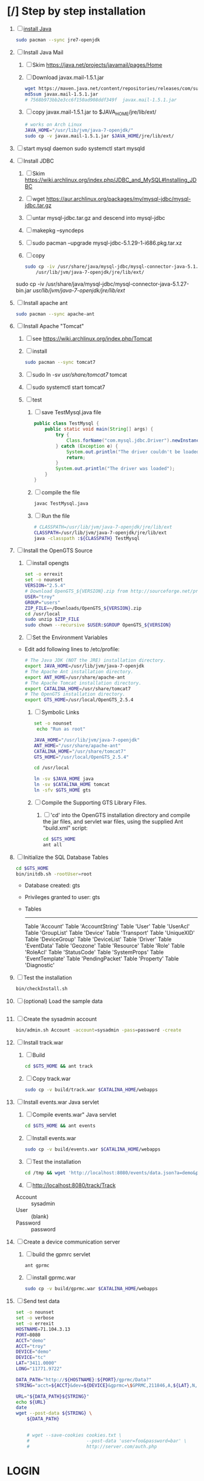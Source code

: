 * [/] Step by step installation
  1. [ ] [[https://wiki.archlinux.org/index.php/java][install Java]]
     #+BEGIN_SRC sh
       sudo pacman --sync jre7-openjdk
     #+END_SRC
  2. [ ] Install Java Mail
     1. [ ] Skim https://java.net/projects/javamail/pages/Home
     2. [ ] Download javax.mail-1.5.1.jar
	#+BEGIN_SRC sh :tangle download-javax.mail.sh :shebang #!/bin/sh
          wget https://maven.java.net/content/repositories/releases/com/sun/mail/javax.mail/1.5.1/javax.mail-1.5.1.jar
          md5sum javax.mail-1.5.1.jar
          # 7568b973bb2e3cc6f150ad908ddf349f  javax.mail-1.5.1.jar
	#+END_SRC
     3. [ ] copy javax.mail-1.5.1.jar to $JAVA_HOME/jre/lib/ext/
	#+BEGIN_SRC sh :tangle copy-javax.mail.sh :shebang #!/bin/sh
          # works on Arch Linux
          JAVA_HOME="/usr/lib/jvm/java-7-openjdk/"
          sudo cp -v javax.mail-1.5.1.jar $JAVA_HOME/jre/lib/ext/
	#+END_SRC
  3. [ ] start mysql daemon
     sudo systemctl start mysqld
  4. [ ] Install JDBC
     1. [ ] Skim https://wiki.archlinux.org/index.php/JDBC_and_MySQL#Installing_JDBC
     2. [ ] wget https://aur.archlinux.org/packages/my/mysql-jdbc/mysql-jdbc.tar.gz
     3. [ ] untar mysql-jdbc.tar.gz and descend into mysql-jdbc
     4. [ ] makepkg --syncdeps
     5. [ ] sudo pacman --upgrade mysql-jdbc-5.1.29-1-i686.pkg.tar.xz
     6. [ ] copy 
	#+BEGIN_SRC sh :tangle copy-mysql-connector.sh :shebang #!/bin/sh
          sudo cp -iv /usr/share/java/mysql-jdbc/mysql-connector-java-5.1.29-bin.jar \
              /usr/lib/jvm/java-7-openjdk/jre/lib/ext/
	#+END_SRC
	sudo cp -iv /usr/share/java/mysql-jdbc/mysql-connector-java-5.1.27-bin.jar /usr/lib/jvm/java-7-openjdk/jre/lib/ext/
  5. [ ] Install apache ant
     #+BEGIN_SRC sh
       sudo pacman --sync apache-ant
     #+END_SRC
  6. [ ] Install Apache "Tomcat"
     1. [ ] see https://wiki.archlinux.org/index.php/Tomcat
     2. [ ] install
        #+BEGIN_SRC sh
          sudo pacman --sync tomcat7
        #+END_SRC
     3. [ ] sudo ln -sv /usr/share/tomcat7/ tomcat
     4. [ ] sudo systemctl start tomcat7
     5. [ ] test
        1. [ ] save TestMysql.java file
           #+BEGIN_SRC java :tangle TestMysql.java
             public class TestMysql {
                 public static void main(String[] args) {
                     try {
                         Class.forName("com.mysql.jdbc.Driver").newInstance();
                     } catch (Exception e) {
                         System.out.println("The driver couldn't be loaded");
                         return;
                     }
                     System.out.println("The driver was loaded");
                 }
             }
           #+END_SRC
        2. [ ] compile the file
           #+BEGIN_SRC sh
             javac TestMysql.java
           #+END_SRC
        3. [ ] Run the file
           #+BEGIN_SRC sh :tangle run-TestMysql.sh :shebang #!/bin/sh
             # CLASSPATH=/usr/lib/jvm/java-7-openjdk/jre/lib/ext
             CLASSPATH=/usr/lib/jvm/java-7-openjdk/jre/lib/ext
             java -classpath :${CLASSPATH} TestMysql
           #+END_SRC
  7. [ ] Install the OpenGTS Source
     1. [ ] install opengts
        #+BEGIN_SRC sh :tangle install-opengts.sh :shebang #!/usr/bin/bash
          set -o errexit
          set -o nounset
          VERSION="2.5.4"
          # Download OpenGTS_${VERSION}.zip from http://sourceforge.net/projects/opengts/?source=dlp
          USER="troy"
          GROUP="users"
          ZIP_FILE=~/Downloads/OpenGTS_${VERSION}.zip
          cd /usr/local
          sudo unzip $ZIP_FILE
          sudo chown --recursive $USER:$GROUP OpenGTS_${VERSION}
        #+END_SRC
     2. [ ] Set the Environment Variables
	+ Edit add following lines to /etc/profile:
        #+BEGIN_SRC sh
        # The Java JDK (NOT the JRE) installation directory.
        export JAVA_HOME=/usr/lib/jvm/java-7-openjdk
        # The Apache Ant installation directory.
        export ANT_HOME=/usr/share/apache-ant
        # The Apache Tomcat installation directory.
        export CATALINA_HOME=/usr/share/tomcat7
        # The OpenGTS installation directory.
        export GTS_HOME=/usr/local/OpenGTS_2.5.4
        #+END_SRC
     3. [ ] Symbolic Links
        #+BEGIN_SRC sh :tangle make-links.sh :shebang #!/bin/bash
          set -o nounset
           echo "Run as root"
          
          JAVA_HOME="/usr/lib/jvm/java-7-openjdk"
          ANT_HOME="/usr/share/apache-ant"
          CATALINA_HOME="/usr/share/tomcat7"
          GTS_HOME="/usr/local/OpenGTS_2.5.4"
          
          cd /usr/local
          
          ln -sv $JAVA_HOME java
          ln -sv $CATALINA_HOME tomcat
          ln -sfv $GTS_HOME gts
        #+END_SRC
     4. [ ] Compile the Supporting GTS Library Files.
        1. [ ] 'cd' into the OpenGTS installation directory and
           compile the jar files, and servlet war files, using the
           supplied Ant "build.xml" script:
           #+BEGIN_SRC sh
             cd $GTS_HOME
             ant all
           #+END_SRC
  8. [ ] Initialize the SQL Database Tables
     #+BEGIN_SRC sh
        cd $GTS_HOME
        bin/initdb.sh -rootUser=root
     #+END_SRC
     - Database created: gts
     - Privileges granted to user: gts
     - Tables
       ---------------------
       Table 'Account'
       Table 'AccountString'
       Table 'User'
       Table 'UserAcl'
       Table 'GroupList'
       Table 'Device'
       Table 'Transport'
       Table 'UniqueXID'
       Table 'DeviceGroup'
       Table 'DeviceList'
       Table 'Driver'
       Table 'EventData'
       Table 'Geozone'
       Table 'Resource'
       Table 'Role'
       Table 'RoleAcl'
       Table 'StatusCode'
       Table 'SystemProps'
       Table 'EventTemplate'
       Table 'PendingPacket'
       Table 'Property'
       Table 'Diagnostic'
  9. [ ] Test the installation
     #+BEGIN_SRC sh
       bin/checkInstall.sh
     #+END_SRC
  10. [ ] (optional) Load the sample data
      #+BEGIN_SRC sh
      #+END_SRC
  11. [ ] Create the sysadmin account
      #+BEGIN_SRC sh
         bin/admin.sh Account -account=sysadmin -pass=password -create
      #+END_SRC
  12. [ ] Install track.war
      1. [ ] Build
         #+BEGIN_SRC sh
           cd $GTS_HOME && ant track
         #+END_SRC
      2. [ ] Copy track.war
         #+BEGIN_SRC sh
           sudo cp -v build/track.war $CATALINA_HOME/webapps
         #+END_SRC
  13. [ ] Install events.war Java servlet
      1. [ ] Compile events.war" Java servlet
         #+BEGIN_SRC sh
           cd $GTS_HOME && ant events
         #+END_SRC
      2. [ ] Install events.war
         #+BEGIN_SRC sh
           sudo cp -v build/events.war $CATALINA_HOME/webapps
         #+END_SRC
      3. [ ] Test the installation
         #+BEGIN_SRC sh
             cd /tmp && wget 'http://localhost:8080/events/data.json?a=demo&p=&d=demo'
         #+END_SRC
      4. [ ] http://localhost:8080/track/Track
	 + Account :: sysadmin
	 + User :: (blank)
	 + Password :: password
  14. [ ] Create a device communication server
      1. [ ] build the gpmrc servlet
         #+BEGIN_SRC sh
           ant gprmc
         #+END_SRC
      2. [ ] install gprmc.war
         #+BEGIN_SRC sh
           sudo cp -v build/gprmc.war $CATALINA_HOME/webapps           
         #+END_SRC
  15. [ ] Send test data
      #+BEGIN_SRC sh :tangle doit.sh
        set -o nounset
        set -o verbose
        set -o errexit
        HOSTNAME=71.104.3.13
        PORT=8080
        ACCT="demo"
        ACCT="troy"
        DEVICE="demo"
        DEVICE="tc"
        LAT="3411.0000"
        LONG="11771.9722"
        
        DATA_PATH="http://${HOSTNAME}:${PORT}/gprmc/Data?"
        STRING="acct=${ACCT}&dev=${DEVICE}&gprmc=\$GPRMC,211846,A,${LAT},N,${LONG},W,000.0,000.0,,*5"
        
        URL="${DATA_PATH}${STRING}"
        echo ${URL}
        date
        wget --post-data ${STRING} \
            ${DATA_PATH}
        
        
            # wget --save-cookies cookies.txt \
            #                     --post-data 'user=foo&password=bar' \
            #                     http://server.com/auth.php
      #+END_SRC
* LOGIN
** [[http://localhost:8080/track/Track]]
*** sysadmin
    - Account :: sysadmin
    - User :: (blank)
    - Password :: password
*** prestige
    - Account :: prestige
    - User :: (blank)
    - Password :: prestige
*** audries
    - Account :: audries
    - User :: (blank)
    - Password :: audries
***  select accountID, password from Account;     
* LINKS
  - [[http://localhost:8080][http://localhost:8080]]
  - [[http://localhost:8080/track/Track]]
    - Account :: sysadmin
    - User :: (blank)
    - Password :: password
* Testing
** Send a data value with http client:
   #+BEGIN_SRC sh :tangle doit2.sh
     #!/bin/bash
     set -o nounset
     set -o verbose
     set -o errexit
     HOSTNAME=71.104.3.13
     DATA_URL="http://${HOSTNAME}:8080/gprmc/Data?"
     DATA_STRING='acct=demo&dev=demo&gprmc=$GPRMC,222820,A,3128.7540,N,14257.6714,W,000.0,000.0,271213,,*c'
     
     # wget 'http://71.104.3.13:8080/gprmc/Data?acct=demo&dev=demo&gprmc=$GPRMC,222820,A,3128.7540,N,14257.6714,W,000.0,000.0,271213,,*c'
     wget ${DATA_URL}${DATA_STRING}
   #+END_SRC
** Wget
   #+BEGIN_SRC sh :tangle doit3.sh
     wget 'http://71.104.3.13:8080/gprmc/Data?acct=troy&dev=tc&gprmc=$GPRMC,182840,A,3128.7540N,14257.6714,W,000.0,000.0,090114,,*a'
   #+END_SRC
* Log Thursday, January 9, 2013
  1. Log in as Account=demo, User="", Password=""
     1. Mapping -> Vehicle Map
     2. 
** Task: Create Prestige Account
   1. Log in as sysadmin
   2. System Admin -> System Accounts
   3. Create a new Account
      1. Account ID: prestige
      2. Edit
         1. Account Description: Prestige Transportation
         2. password: prestige
         3. phone: 909-941-8075
   4. Add new user: troy / troy
* NMEA
  http://www.gpsinformation.org/dale/nmea.htm#nmea

  $GPRMC,123519,A,4807.038,N,01131.000,E,022.4,084.4,230394,003.1,W*6A

Where:
     RMC          Recommended Minimum sentence C
     123519       Fix taken at 12:35:19 UTC
     A            Status A=active or V=Void.
     4807.038,N   Latitude 48 deg 07.038' N
     01131.000,E  Longitude 11 deg 31.000' E
     022.4        Speed over the ground in knots
     084.4        Track angle in degrees True
     230394       Date - 23rd of March 1994
     003.1,W      Magnetic Variation
     *6A          The checksum data, always begins with *

         
        $GPRMC,222820,A,3128.7540,N,14257.6714,W,000.0,000.0,271213,,*c";

        "http://71.104.3.13:8080/gprmc/Data?" +
        "acct=prestige&dev=town_and_country&gprmc=$GPRMC,222820,A,3128.7540,N,14257.6714,W,000.0,000.0,271213,,*c";

* Android NMEA
** [[http://developer.android.com/reference/android/location/GpsStatus.NmeaListener.html][GpsStatus.NmeaListener]]
   [[http://developer.android.com/reference/android/location/LocationManager.html#addNmeaListener(android.location.GpsStatus.NmeaListener)][addNmeaListener]]
* Existing NMEA code from OpenGTSClient.java
  #+BEGIN_SRC java :tangle /tmp/g.java
    /*
    ,*    This file is part of GPSLogger for Android.
    ,*
    ,*    GPSLogger for Android is free software: you can redistribute it and/or modify
    ,*    it under the terms of the GNU General Public License as published by
    ,*    the Free Software Foundation, either version 2 of the License, or
    ,*    (at your option) any later version.
    ,*
    ,*    GPSLogger for Android is distributed in the hope that it will be useful,
    ,*    but WITHOUT ANY WARRANTY; without even the implied warranty of
    ,*    MERCHANTABILITY or FITNESS FOR A PARTICULAR PURPOSE.  See the
    ,*    GNU General Public License for more details.
    ,*
    ,*    You should have received a copy of the GNU General Public License
    ,*    along with GPSLogger for Android.  If not, see <http://www.gnu.org/licenses/>.
    ,*/
    
    package com.mendhak.gpslogger.common;
    
    import android.content.Context;
    import android.location.Location;
    import com.loopj.android.http.AsyncHttpClient;
    import com.loopj.android.http.AsyncHttpResponseHandler;
    import com.loopj.android.http.RequestParams;
    
    import java.text.DecimalFormat;
    import java.text.DecimalFormatSymbols;
    import java.text.SimpleDateFormat;
    import java.util.Date;
    import java.util.Locale;
    import java.util.TimeZone;
    
    
    /**
     ,* OpenGTS Client
     ,*
     ,* @author Francisco Reynoso <franole @ gmail.com>
     ,*/
    public class OpenGTSClient
    {
    
        private Context applicationContext;
        private IActionListener callback;
        private String server;
        private Integer port;
        private String path;
        private AsyncHttpClient httpClient;
        private int locationsCount = 0;
        private int sentLocationsCount = 0;
    
    
        public OpenGTSClient(String server, Integer port, String path, IActionListener callback, Context applicationContext)
        {
            this.server = server;
            this.port = port;
            this.path = path;
            this.callback = callback;
            this.applicationContext = applicationContext;
        }
    
        public void sendHTTP(String id, Location location)
        {
            sendHTTP(id, new Location[]{location});
        }
    
        /**
         ,* Send locations sing HTTP GET request to the server
         ,* <p/>
         ,* See <a href="http://opengts.sourceforge.net/OpenGTS_Config.pdf">OpenGTS_Config.pdf</a>
         ,* section 9.1.2 Default "gprmc" Configuration
         ,*
         ,* @param id        id of the device
         ,* @param locations locations
         ,*/
    
        public void sendHTTP(String id, Location[] locations)
        {
            try
            {
                locationsCount = locations.length;
                StringBuilder url = new StringBuilder();
                url.append("http://");
                url.append(getURL());
    
                httpClient = new AsyncHttpClient();
    
                for (Location loc : locations)
                {
                    RequestParams params = new RequestParams();
                    params.put("id", id);
                    params.put("code", "0xF020");
                    params.put("gprmc", OpenGTSClient.GPRMCEncode(loc));
                    params.put("alt", String.valueOf(loc.getAltitude()));
    
    
                    Utilities.LogDebug("Sending URL " + url + " with params " + params.toString());
                    httpClient.get(applicationContext, url.toString(), params, new MyAsyncHttpResponseHandler(this));
                }
            }
            catch (Exception e)
            {
                Utilities.LogError("OpenGTSClient.sendHTTP", e);
                OnFailure();
            }
        }
    
        public void sendRAW(String id, Location location)
        {
            // TODO
        }
    
        private void sendRAW(String id, Location[] locations)
        {
            // TODO
        }
    
        private String getURL()
        {
            StringBuilder url = new StringBuilder();
            url.append(server);
            if (port != null)
            {
                url.append(":");
                url.append(port);
            }
            if (path != null)
            {
                url.append(path);
            }
            return url.toString();
        }
    
    
        private class MyAsyncHttpResponseHandler extends AsyncHttpResponseHandler
        {
            private OpenGTSClient callback;
    
            public MyAsyncHttpResponseHandler(OpenGTSClient callback)
            {
                super();
                this.callback = callback;
            }
    
            @Override
            public void onSuccess(String response)
            {
                Utilities.LogInfo("Response Success :" + response);
                callback.OnCompleteLocation();
            }
    
            @Override
            public void onFailure(Throwable e, String response)
            {
                Utilities.LogError("OnCompleteLocation.MyAsyncHttpResponseHandler Failure with response :" + response, new Exception(e));
                callback.OnFailure();
            }
        }
    
        public void OnCompleteLocation()
        {
            sentLocationsCount += 1;
            Utilities.LogDebug("Sent locations count: " + sentLocationsCount + "/" + locationsCount);
            if (locationsCount == sentLocationsCount)
            {
                OnComplete();
            }
        }
    
        public void OnComplete()
        {
            callback.OnComplete();
        }
    
        public void OnFailure()
        {
            httpClient.cancelRequests(applicationContext, true);
            callback.OnFailure();
        }
    
        /**
         ,* Encode a location as GPRMC string data.
         ,* <p/>
         ,* For details check org.opengts.util.Nmea0183#_parse_GPRMC(String)
         ,* (OpenGTS source)
         ,*
         ,* @param loc location
         ,* @return GPRMC data
         ,*/
        public static String GPRMCEncode(Location loc)
        {
            DecimalFormatSymbols dfs = new DecimalFormatSymbols(Locale.US);
            DecimalFormat f = new DecimalFormat("0.000000", dfs);
    
            String gprmc = String.format("%s,%s,%s,%s,%s,%s,%s,%s,%s,%s,,",
                    "$GPRMC",
                    NMEAGPRMCTime(new Date(loc.getTime())),
                    "A",
                    NMEAGPRMCCoord(Math.abs(loc.getLatitude())),
                    (loc.getLatitude() >= 0) ? "N" : "S",
                    NMEAGPRMCCoord(Math.abs(loc.getLongitude())),
                    (loc.getLongitude() >= 0) ? "E" : "W",
                    f.format(MetersPerSecondToKnots(loc.getSpeed())),
                    f.format(loc.getBearing()),
                    NMEAGPRMCDate(new Date(loc.getTime()))
            );
    
            gprmc += "*" + NMEACheckSum(gprmc);
    
            return gprmc;
        }
    
        public static String NMEAGPRMCTime(Date dateToFormat)
        {
            SimpleDateFormat sdf = new SimpleDateFormat("HHmmss.SSS");
            sdf.setTimeZone(TimeZone.getTimeZone("UTC"));
            return sdf.format(dateToFormat);
        }
    
        public static String NMEAGPRMCDate(Date dateToFormat)
        {
            SimpleDateFormat sdf = new SimpleDateFormat("ddMMyy");
            sdf.setTimeZone(TimeZone.getTimeZone("UTC"));
            return sdf.format(dateToFormat);
        }
    
        public static String NMEAGPRMCCoord(double coord)
        {
            // “DDDMM.MMMMM”
            int degrees = (int) coord;
            double minutes = (coord - degrees) * 60;
    
            DecimalFormat df = new DecimalFormat("00.00000", new DecimalFormatSymbols(Locale.US));
            StringBuilder rCoord = new StringBuilder();
            rCoord.append(degrees);
            rCoord.append(df.format(minutes));
    
            return rCoord.toString();
        }
    
    
        public static String NMEACheckSum(String msg)
        {
            int chk = 0;
            for (int i = 1; i < msg.length(); i++)
            {
                chk ^= msg.charAt(i);
            }
            String chk_s = Integer.toHexString(chk).toUpperCase();
            while (chk_s.length() < 2)
            {
                chk_s = "0" + chk_s;
            }
            return chk_s;
        }
    
        /**
         ,* Converts given meters/second to nautical mile/hour.
         ,*
         ,* @param mps meters per second
         ,* @return knots
         ,*/
        public static double MetersPerSecondToKnots(double mps)
        {
            // Google "meters per second to knots"
            return mps * 1.94384449;
        }
    
    }
    
  #+END_SRC
  
